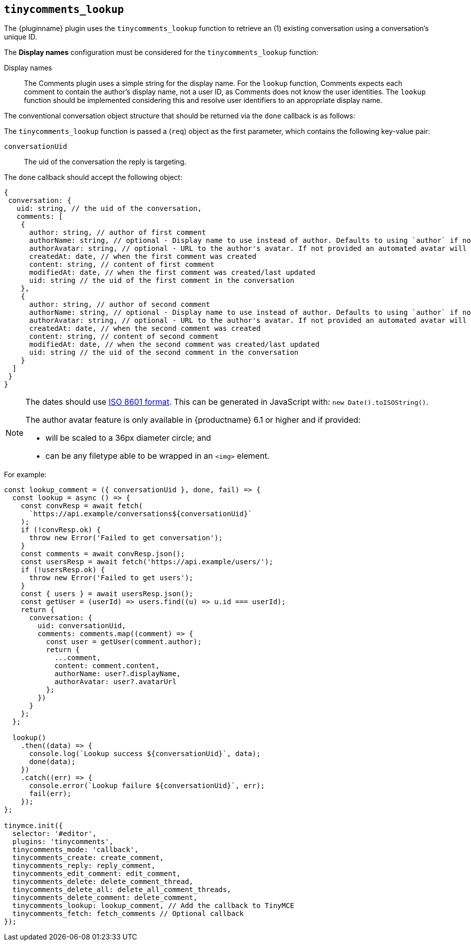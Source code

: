 [[tinycomments_lookup]]
== `+tinycomments_lookup+`

The {pluginname} plugin uses the `+tinycomments_lookup+` function to retrieve an (1) existing conversation using a conversation's unique ID.

The *Display names* configuration must be considered for the `+tinycomments_lookup+` function:

Display names:: The Comments plugin uses a simple string for the display name. For the `+lookup+` function, Comments expects each comment to contain the author's display name, not a user ID, as Comments does not know the user identities. The `+lookup+` function should be implemented considering this and resolve user identifiers to an appropriate display name.

The conventional conversation object structure that should be returned via the `+done+` callback is as follows:

The `+tinycomments_lookup+` function is passed a (`+req+`) object as the first parameter, which contains the following key-value pair:

`+conversationUid+`:: The uid of the conversation the reply is targeting.

The `+done+` callback should accept the following object:

[source,js]
----
{
 conversation: {
   uid: string, // the uid of the conversation,
   comments: [
    {
      author: string, // author of first comment
      authorName: string, // optional - Display name to use instead of author. Defaults to using `author` if not specified
      authorAvatar: string, // optional - URL to the author's avatar. If not provided an automated avatar will be generated
      createdAt: date, // when the first comment was created
      content: string, // content of first comment
      modifiedAt: date, // when the first comment was created/last updated
      uid: string // the uid of the first comment in the conversation
    },
    {
      author: string, // author of second comment
      authorName: string, // optional - Display name to use instead of author. Defaults to using `author` if not specified
      authorAvatar: string, // optional - URL to the author's avatar. If not provided an automated avatar will be generated
      createdAt: date, // when the second comment was created
      content: string, // content of second comment
      modifiedAt: date, // when the second comment was created/last updated
      uid: string // the uid of the second comment in the conversation
    }
  ]
 }
}
----

[NOTE]
====
The dates should use https://developer.mozilla.org/en-US/docs/Web/JavaScript/Reference/Global_Objects/Date/toISOString[ISO 8601 format]. This can be generated in JavaScript with: `+new Date().toISOString()+`.

The author avatar feature is only available in {productname} 6.1 or higher and if provided:

* will be scaled to a 36px diameter circle; and
* can be any filetype able to be wrapped in an `<img>` element.
====

.For example:
[source,js]
----
const lookup_comment = ({ conversationUid }, done, fail) => {
  const lookup = async () => {
    const convResp = await fetch(
      `https://api.example/conversations${conversationUid}`
    );
    if (!convResp.ok) {
      throw new Error('Failed to get conversation');
    }
    const comments = await convResp.json();
    const usersResp = await fetch('https://api.example/users/');
    if (!usersResp.ok) {
      throw new Error('Failed to get users');
    }
    const { users } = await usersResp.json();
    const getUser = (userId) => users.find((u) => u.id === userId);
    return {
      conversation: {
        uid: conversationUid,
        comments: comments.map((comment) => {
          const user = getUser(comment.author);
          return {
            ...comment,
            content: comment.content,
            authorName: user?.displayName,
            authorAvatar: user?.avatarUrl
          };
        })
      }
    };
  };

  lookup()
    .then((data) => {
      console.log(`Lookup success ${conversationUid}`, data);
      done(data);
    })
    .catch((err) => {
      console.error(`Lookup failure ${conversationUid}`, err);
      fail(err);
    });
};

tinymce.init({
  selector: '#editor',
  plugins: 'tinycomments',
  tinycomments_mode: 'callback',
  tinycomments_create: create_comment,
  tinycomments_reply: reply_comment,
  tinycomments_edit_comment: edit_comment,
  tinycomments_delete: delete_comment_thread,
  tinycomments_delete_all: delete_all_comment_threads,
  tinycomments_delete_comment: delete_comment,
  tinycomments_lookup: lookup_comment, // Add the callback to TinyMCE
  tinycomments_fetch: fetch_comments // Optional callback
});
----